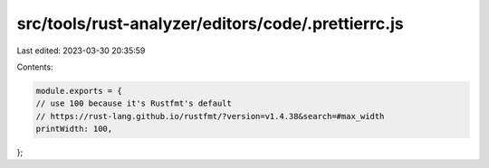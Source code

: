 src/tools/rust-analyzer/editors/code/.prettierrc.js
===================================================

Last edited: 2023-03-30 20:35:59

Contents:

.. code-block:: js

    module.exports = {
    // use 100 because it's Rustfmt's default
    // https://rust-lang.github.io/rustfmt/?version=v1.4.38&search=#max_width
    printWidth: 100,
};


